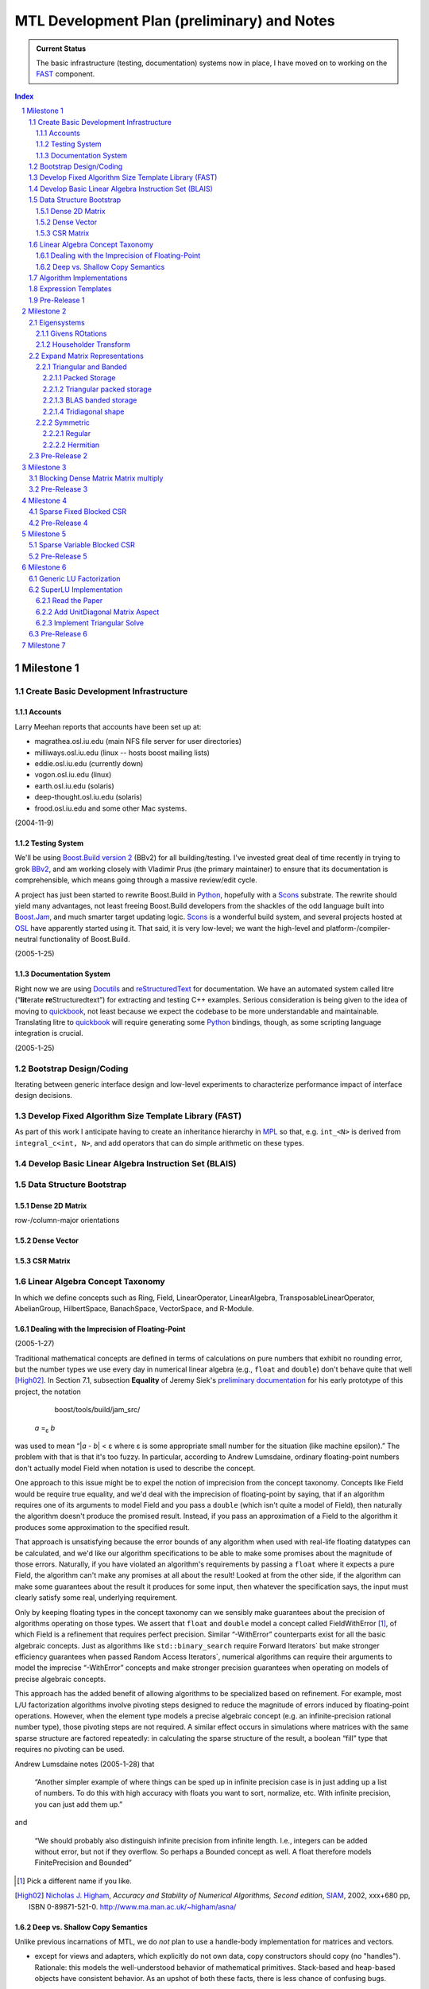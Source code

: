 ==============================================
 MTL Development Plan (preliminary) and Notes
==============================================

.. sectnum::

.. admonition:: Current Status

  The basic infrastructure (testing, documentation) systems now in
  place, I have moved on to working on the FAST_ component.

.. contents:: Index

.. role:: concept
   :class: interpreted


Milestone 1
+++++++++++

Create Basic Development Infrastructure
=======================================

Accounts
--------

Larry Meehan reports that accounts have been set up at:

- magrathea.osl.iu.edu   (main NFS file server for user directories)
- milliways.osl.iu.edu (linux -- hosts boost mailing lists)
- eddie.osl.iu.edu   (currently down)
- vogon.osl.iu.edu  (linux)
- earth.osl.iu.edu  (solaris)
- deep-thought.osl.iu.edu  (solaris)
- frood.osl.iu.edu and some other Mac systems.

(2004-11-9)

Testing System
--------------

We'll be using `Boost.Build version 2`_ (BBv2) for all
building/testing.  I've invested great deal of time recently in
trying to grok BBv2_, and am working closely with Vladimir
Prus (the primary maintainer) to ensure that its documentation is
comprehensible, which means going through a massive review/edit
cycle.

A project has just been started to rewrite Boost.Build in Python_,
hopefully with a Scons_ substrate.  The rewrite should yield many
advantages, not least freeing Boost.Build developers from the
shackles of the odd language built into `Boost.Jam`_, and much
smarter target updating logic.  Scons_ is a wonderful build system,
and several projects hosted at OSL_ have apparently started using
it.  That said, it is very low-level; we want the high-level and
platform-/compiler-neutral functionality of Boost.Build.

.. _BBv2: http://boost-consulting.com/boost/tools/build/v2/
.. _`Boost.Build version 2`: BBv2_
.. _Scons:  http://scons.sourceforge.net/
.. _OSL: http://osl.iu.edu/
.. _Python: http://www.python.org
.. _Boost.Jam: http://boost-consulting.com/boost/tools/build/jam_src/index.html

(2005-1-25)

Documentation System
--------------------

Right now we are using Docutils_ and reStructuredText_ for
documentation.  We have an automated system called litre (“\
**lit**\ erate **re**\ Structuredtext”) for extracting and testing
C++ examples.  Serious consideration is being given to the idea of
moving to quickbook_, not least because we expect the codebase to
be more understandable and maintainable.  Translating litre to
quickbook_ will require generating some Python_ bindings, though,
as some scripting language integration is crucial.

.. _Docutils: http://docutils.sourceforge.net
.. _reStructuredText: http://docutils.sourceforge.net/rst.html
.. _quickbook: http://spirit.sourceforge.net/dl_docs/quickbook_doc/doc/html/index.html

(2005-1-25)

Bootstrap Design/Coding
=======================

Iterating between generic interface design and low-level
experiments to characterize performance impact of interface design
decisions.

Develop Fixed Algorithm Size Template Library (FAST)
====================================================

.. _FAST:

As part of this work I anticipate having to create an inheritance
hierarchy in MPL_ so that, e.g. ``int_<N>`` is derived from
``integral_c<int, N>``, and add operators that can do simple
arithmetic on these types.

.. _MPL: http://www.boost.org/libs/mpl

Develop Basic Linear Algebra Instruction Set (BLAIS) 
====================================================

..


Data Structure Bootstrap
========================

Dense 2D Matrix
---------------

row-/column-major orientations

Dense Vector
------------

..

CSR Matrix
----------

..

Linear Algebra Concept Taxonomy
===============================

In which we define concepts such
as :concept:`Ring`, :concept:`Field`, :concept:`LinearOperator`,
:concept:`LinearAlgebra`, :concept:`TransposableLinearOperator`, :concept:`AbelianGroup`,
:concept:`HilbertSpace`, :concept:`BanachSpace`, :concept:`VectorSpace`,
and :concept:`R-Module`.


Dealing with the Imprecision of Floating-Point
----------------------------------------------

(2005-1-27)

Traditional mathematical concepts are defined in terms of
calculations on pure numbers that exhibit no rounding error, but
the number types we use every day in numerical linear
algebra (e.g., ``float`` and ``double``) don't behave quite that
well [High02]_. In Section 7.1, subsection **Equality** of Jeremy Siek's
`preliminary documentation`_ for his early prototype of this
project, the notation

   boost/tools/build/jam_src/

  *a* =\ :sub:`ε` *b*

was used to mean “|\ *a* - *b*\ | < ε where ε is some appropriate
small number for the situation (like machine epsilon).”  The
problem with that is that it's too fuzzy.  In particular, according
to Andrew Lumsdaine, ordinary floating-point numbers don't actually
model :concept:`Field` when notation is used to describe the
concept.

One approach to this issue might be to expel the notion of
imprecision from the concept taxonomy.  Concepts
like :concept:`Field` would be require true equality, and we'd deal
with the imprecision of floating-point by saying, that if an
algorithm requires one of its arguments to model :concept:`Field`
and you pass a ``double`` (which isn't quite a model of
:concept:`Field`), then naturally the algorithm doesn't produce the
promised result.  Instead, if you pass an approximation of a
:concept:`Field` to the algorithm it produces some approximation to
the specified result.

That approach is unsatisfying because the error bounds of any
algorithm when used with real-life floating datatypes can be
calculated, and we'd like our algorithm specifications to be able
to make some promises about the magnitude of those errors.
Naturally, if you have violated an algorithm's requirements by
passing a ``float`` where it expects a pure :concept:`Field`, the
algorithm can't make any promises at all about the result!  Looked
at from the other side, if the algorithm can make some guarantees
about the result it produces for some input, then whatever the
specification says, the input must clearly satisfy some real,
underlying requirement.

Only by keeping floating types in the concept taxonomy can we
sensibly make guarantees about the precision of algorithms
operating on those types.  We assert that ``float`` and ``double``
model a concept called
:concept:`FieldWithError` [#fieldwitherror]_, of which
:concept:`Field` is a refinement that requires perfect precision.
Similar “-:concept:`WithError`\ ” counterparts exist for all the
basic algebraic concepts.  Just
as algorithms like ``std::binary_search`` require
:concept:`Forward Iterators`` but make stronger efficiency
guarantees when passed :concept:`Random Access Iterators``,
numerical algorithms can require their arguments to model the
imprecise “-:concept:`WithError`\ ” concepts and make stronger
precision guarantees when operating on models of precise algebraic
concepts.

This approach has the added benefit of allowing algorithms to be
specialized based on refinement.  For example, most L/U
factorization algorithms involve pivoting steps designed to reduce
the magnitude of errors induced by floating-point operations.
However, when the element type models a precise algebraic
concept (e.g. an infinite-precision rational number type), those
pivoting steps are not required.  A similar effect occurs in
simulations where matrices with the same sparse structure are
factored repeatedly: in calculating the sparse structure of the
result, a boolean “fill” type that requires no pivoting can be used.

Andrew Lumsdaine notes (2005-1-28) that

  “Another simpler example of where things can be sped up in
  infinite precision case is in just adding up a list of numbers.
  To do this with high accuracy with floats you want to sort,
  normalize, etc.  With infinite precision, you can just add them
  up.”

and

  “We should probably also distinguish infinite precision from
  infinite length.  I.e., integers can be added without error, but
  not if they overflow.  So perhaps a Bounded concept as well.  A
  float therefore models :concept:`FinitePrecision` and
  :concept:`Bounded`\ ”

.. [#fieldwitherror] Pick a different name if you like.

.. _`preliminary documentation`: ../external/prototype_manual.pdf

.. [High02] `Nicholas J. Higham`_, *Accuracy and Stability of Numerical
   Algorithms, Second edition*, SIAM_, 2002, xxx+680 pp, ISBN
   0-89871-521-0.  http://www.ma.man.ac.uk/~higham/asna/

.. _`Nicholas J. Higham`: http://www.ma.man.ac.uk/~higham
.. _SIAM: http://www.siam.org/

Deep vs. Shallow Copy Semantics
-------------------------------

Unlike previous incarnations of MTL, we do *not* plan to use a
handle-body implementation for matrices and vectors.

* except for views and adapters, which explicitly do not own data,
  copy constructors should copy (no "handles").  Rationale: this
  models the well-understood behavior of mathematical primitives.
  Stack-based and heap-based objects have consistent behavior.  As
  an upshot of both these facts, there is less chance of confusing
  bugs.

* assignment operators should always copy.  Views and adapters copy
  over their target elements when assigned.  Rationale: ditto.

* Efficiency issues can be handled using library implementations of
  move semantics.  "Perfect" move semantics are possible in most
  modern compilers today, and with recent developments in the core
  working group that capability will become mandated
  (http://www.open-std.org/jtc1/sc22/wg21/docs/cwg_active.html#291)
  and even automatic
  (http://www.open-std.org/jtc1/sc22/wg21/docs/cwg_active.html#391).
  None of this was available when Jeremy wrote his paper.

* Issues of views and reference binding (see
  http://www.osl.iu.edu/research/mtl/reference/html/MTL_Object_Model.html)
  can be dealt with by returning const views from adapter
  functions.  For example::

     template <class MatrixType>
     const transpose_view<MatrixType> transpose(MatrixType& m);

  consider::

     typedef transpose_view<matrix<> > t;
     typedef transpose_view<matrix<> const> tc;

  The library supplies ``t`` with ``const`` member functions and
  free functions accepting ``t const&`` that can mutate ``t``\ 's
  referent matrix.

  The library only supplies ``tc`` with ``const`` member functions
  and free functions accepting ``tc const&`` that cannot mutate
  ``tc``\ 's referent matrix.

Algorithm Implementations
=========================


.. role:: concept
   :class: interpreted

Enough support so that vectors model :concept:`VectorSpace` and
vectors + matrices model :concept:`Linear Algebra`.

Expression Templates
====================

Support operator notation for implemented algorithms.

Pre-Release 1
=============

..

Milestone 2
+++++++++++

Eigensystems
============

Givens ROtations
----------------

..

Householder Transform
---------------------

..

Expand Matrix Representations
=============================

Add Storage and corresponding Shape aspects.

Triangular and Banded
---------------------

.. Note:: Triangular can be seen as a special case of banded.

Packed Storage
..............

Applies to banded and triangular shapes

Triangular packed storage
.........................

Applies to triangular shape

BLAS banded storage
...................

Applies to banded shape

Tridiagonal shape
.................

Applies to diagonal orientation


Symmetric
---------

is this really a shape?

.. Note:: re-use triangular packed storage for these

Regular
.......

..

Hermitian
.........

..


Pre-Release 2
=============

..

Milestone 3
+++++++++++

Blocking Dense Matrix Matrix multiply
=====================================

.. Note:: probably involves blocked view of dense matrix

Pre-Release 3
=============

..

Milestone 4
+++++++++++

Sparse Fixed Blocked CSR
========================

New data structure modeling Linear Algebra when combined with
Vector.  Blocking should be exploited for fast Matrix Vector
product

.. Note:: Fast addition may be too hard to do.

Pre-Release 4
=============

..

Milestone 5
+++++++++++

Sparse Variable Blocked CSR
===========================

New data structure modeling Linear Algebra when combined with
Vector.  Blocking should be exploited for fast Matrix Vector
product

.. Note:: Fast addition may be too hard to do.

Pre-Release 5
=============

..


Milestone 6
+++++++++++

Generic LU Factorization
========================

.. Note:: Don't worry about making all combinations fast

SuperLU Implementation
======================

Read the Paper
--------------

Is there special data structure work?

Add :concept:`UnitDiagonal` Matrix Aspect
-----------------------------------------

..

Implement Triangular Solve
--------------------------

..

Pre-Release 6
=============

..


Milestone 7
+++++++++++

Incorporate parallelism in conjunction with parallel BGL


